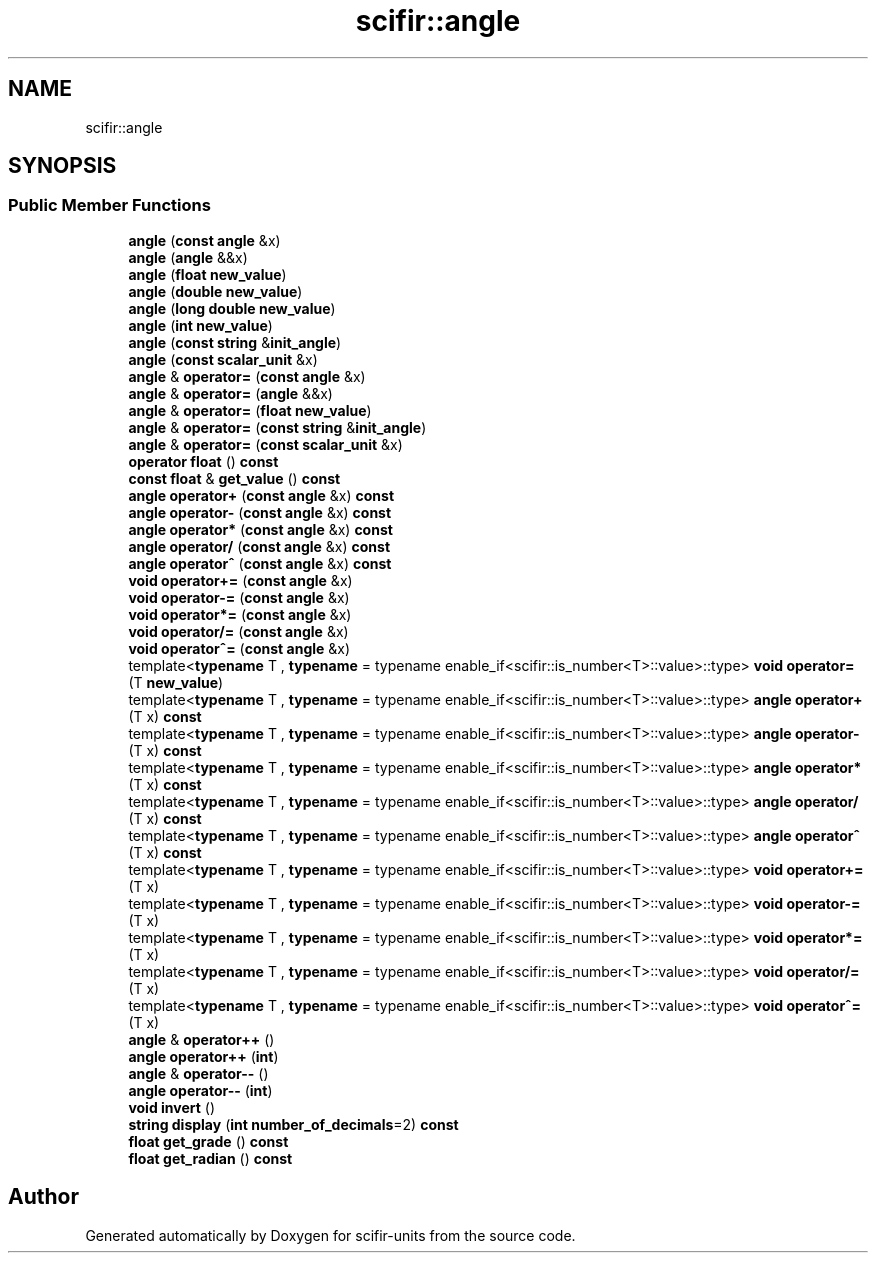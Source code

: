 .TH "scifir::angle" 3 "Version 2.0.0" "scifir-units" \" -*- nroff -*-
.ad l
.nh
.SH NAME
scifir::angle
.SH SYNOPSIS
.br
.PP
.SS "Public Member Functions"

.in +1c
.ti -1c
.RI "\fBangle\fP (\fBconst\fP \fBangle\fP &x)"
.br
.ti -1c
.RI "\fBangle\fP (\fBangle\fP &&x)"
.br
.ti -1c
.RI "\fBangle\fP (\fBfloat\fP \fBnew_value\fP)"
.br
.ti -1c
.RI "\fBangle\fP (\fBdouble\fP \fBnew_value\fP)"
.br
.ti -1c
.RI "\fBangle\fP (\fBlong\fP \fBdouble\fP \fBnew_value\fP)"
.br
.ti -1c
.RI "\fBangle\fP (\fBint\fP \fBnew_value\fP)"
.br
.ti -1c
.RI "\fBangle\fP (\fBconst\fP \fBstring\fP &\fBinit_angle\fP)"
.br
.ti -1c
.RI "\fBangle\fP (\fBconst\fP \fBscalar_unit\fP &x)"
.br
.ti -1c
.RI "\fBangle\fP & \fBoperator=\fP (\fBconst\fP \fBangle\fP &x)"
.br
.ti -1c
.RI "\fBangle\fP & \fBoperator=\fP (\fBangle\fP &&x)"
.br
.ti -1c
.RI "\fBangle\fP & \fBoperator=\fP (\fBfloat\fP \fBnew_value\fP)"
.br
.ti -1c
.RI "\fBangle\fP & \fBoperator=\fP (\fBconst\fP \fBstring\fP &\fBinit_angle\fP)"
.br
.ti -1c
.RI "\fBangle\fP & \fBoperator=\fP (\fBconst\fP \fBscalar_unit\fP &x)"
.br
.ti -1c
.RI "\fBoperator float\fP () \fBconst\fP"
.br
.ti -1c
.RI "\fBconst\fP \fBfloat\fP & \fBget_value\fP () \fBconst\fP"
.br
.ti -1c
.RI "\fBangle\fP \fBoperator+\fP (\fBconst\fP \fBangle\fP &x) \fBconst\fP"
.br
.ti -1c
.RI "\fBangle\fP \fBoperator\-\fP (\fBconst\fP \fBangle\fP &x) \fBconst\fP"
.br
.ti -1c
.RI "\fBangle\fP \fBoperator*\fP (\fBconst\fP \fBangle\fP &x) \fBconst\fP"
.br
.ti -1c
.RI "\fBangle\fP \fBoperator/\fP (\fBconst\fP \fBangle\fP &x) \fBconst\fP"
.br
.ti -1c
.RI "\fBangle\fP \fBoperator^\fP (\fBconst\fP \fBangle\fP &x) \fBconst\fP"
.br
.ti -1c
.RI "\fBvoid\fP \fBoperator+=\fP (\fBconst\fP \fBangle\fP &x)"
.br
.ti -1c
.RI "\fBvoid\fP \fBoperator\-=\fP (\fBconst\fP \fBangle\fP &x)"
.br
.ti -1c
.RI "\fBvoid\fP \fBoperator*=\fP (\fBconst\fP \fBangle\fP &x)"
.br
.ti -1c
.RI "\fBvoid\fP \fBoperator/=\fP (\fBconst\fP \fBangle\fP &x)"
.br
.ti -1c
.RI "\fBvoid\fP \fBoperator^=\fP (\fBconst\fP \fBangle\fP &x)"
.br
.ti -1c
.RI "template<\fBtypename\fP T , \fBtypename\fP  = typename enable_if<scifir::is_number<T>::value>::type> \fBvoid\fP \fBoperator=\fP (T \fBnew_value\fP)"
.br
.ti -1c
.RI "template<\fBtypename\fP T , \fBtypename\fP  = typename enable_if<scifir::is_number<T>::value>::type> \fBangle\fP \fBoperator+\fP (T x) \fBconst\fP"
.br
.ti -1c
.RI "template<\fBtypename\fP T , \fBtypename\fP  = typename enable_if<scifir::is_number<T>::value>::type> \fBangle\fP \fBoperator\-\fP (T x) \fBconst\fP"
.br
.ti -1c
.RI "template<\fBtypename\fP T , \fBtypename\fP  = typename enable_if<scifir::is_number<T>::value>::type> \fBangle\fP \fBoperator*\fP (T x) \fBconst\fP"
.br
.ti -1c
.RI "template<\fBtypename\fP T , \fBtypename\fP  = typename enable_if<scifir::is_number<T>::value>::type> \fBangle\fP \fBoperator/\fP (T x) \fBconst\fP"
.br
.ti -1c
.RI "template<\fBtypename\fP T , \fBtypename\fP  = typename enable_if<scifir::is_number<T>::value>::type> \fBangle\fP \fBoperator^\fP (T x) \fBconst\fP"
.br
.ti -1c
.RI "template<\fBtypename\fP T , \fBtypename\fP  = typename enable_if<scifir::is_number<T>::value>::type> \fBvoid\fP \fBoperator+=\fP (T x)"
.br
.ti -1c
.RI "template<\fBtypename\fP T , \fBtypename\fP  = typename enable_if<scifir::is_number<T>::value>::type> \fBvoid\fP \fBoperator\-=\fP (T x)"
.br
.ti -1c
.RI "template<\fBtypename\fP T , \fBtypename\fP  = typename enable_if<scifir::is_number<T>::value>::type> \fBvoid\fP \fBoperator*=\fP (T x)"
.br
.ti -1c
.RI "template<\fBtypename\fP T , \fBtypename\fP  = typename enable_if<scifir::is_number<T>::value>::type> \fBvoid\fP \fBoperator/=\fP (T x)"
.br
.ti -1c
.RI "template<\fBtypename\fP T , \fBtypename\fP  = typename enable_if<scifir::is_number<T>::value>::type> \fBvoid\fP \fBoperator^=\fP (T x)"
.br
.ti -1c
.RI "\fBangle\fP & \fBoperator++\fP ()"
.br
.ti -1c
.RI "\fBangle\fP \fBoperator++\fP (\fBint\fP)"
.br
.ti -1c
.RI "\fBangle\fP & \fBoperator\-\-\fP ()"
.br
.ti -1c
.RI "\fBangle\fP \fBoperator\-\-\fP (\fBint\fP)"
.br
.ti -1c
.RI "\fBvoid\fP \fBinvert\fP ()"
.br
.ti -1c
.RI "\fBstring\fP \fBdisplay\fP (\fBint\fP \fBnumber_of_decimals\fP=2) \fBconst\fP"
.br
.ti -1c
.RI "\fBfloat\fP \fBget_grade\fP () \fBconst\fP"
.br
.ti -1c
.RI "\fBfloat\fP \fBget_radian\fP () \fBconst\fP"
.br
.in -1c

.SH "Author"
.PP 
Generated automatically by Doxygen for scifir-units from the source code\&.
